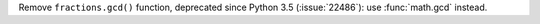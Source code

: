 Remove ``fractions.gcd()`` function, deprecated since Python 3.5
(:issue:`22486`): use :func:`math.gcd` instead.
